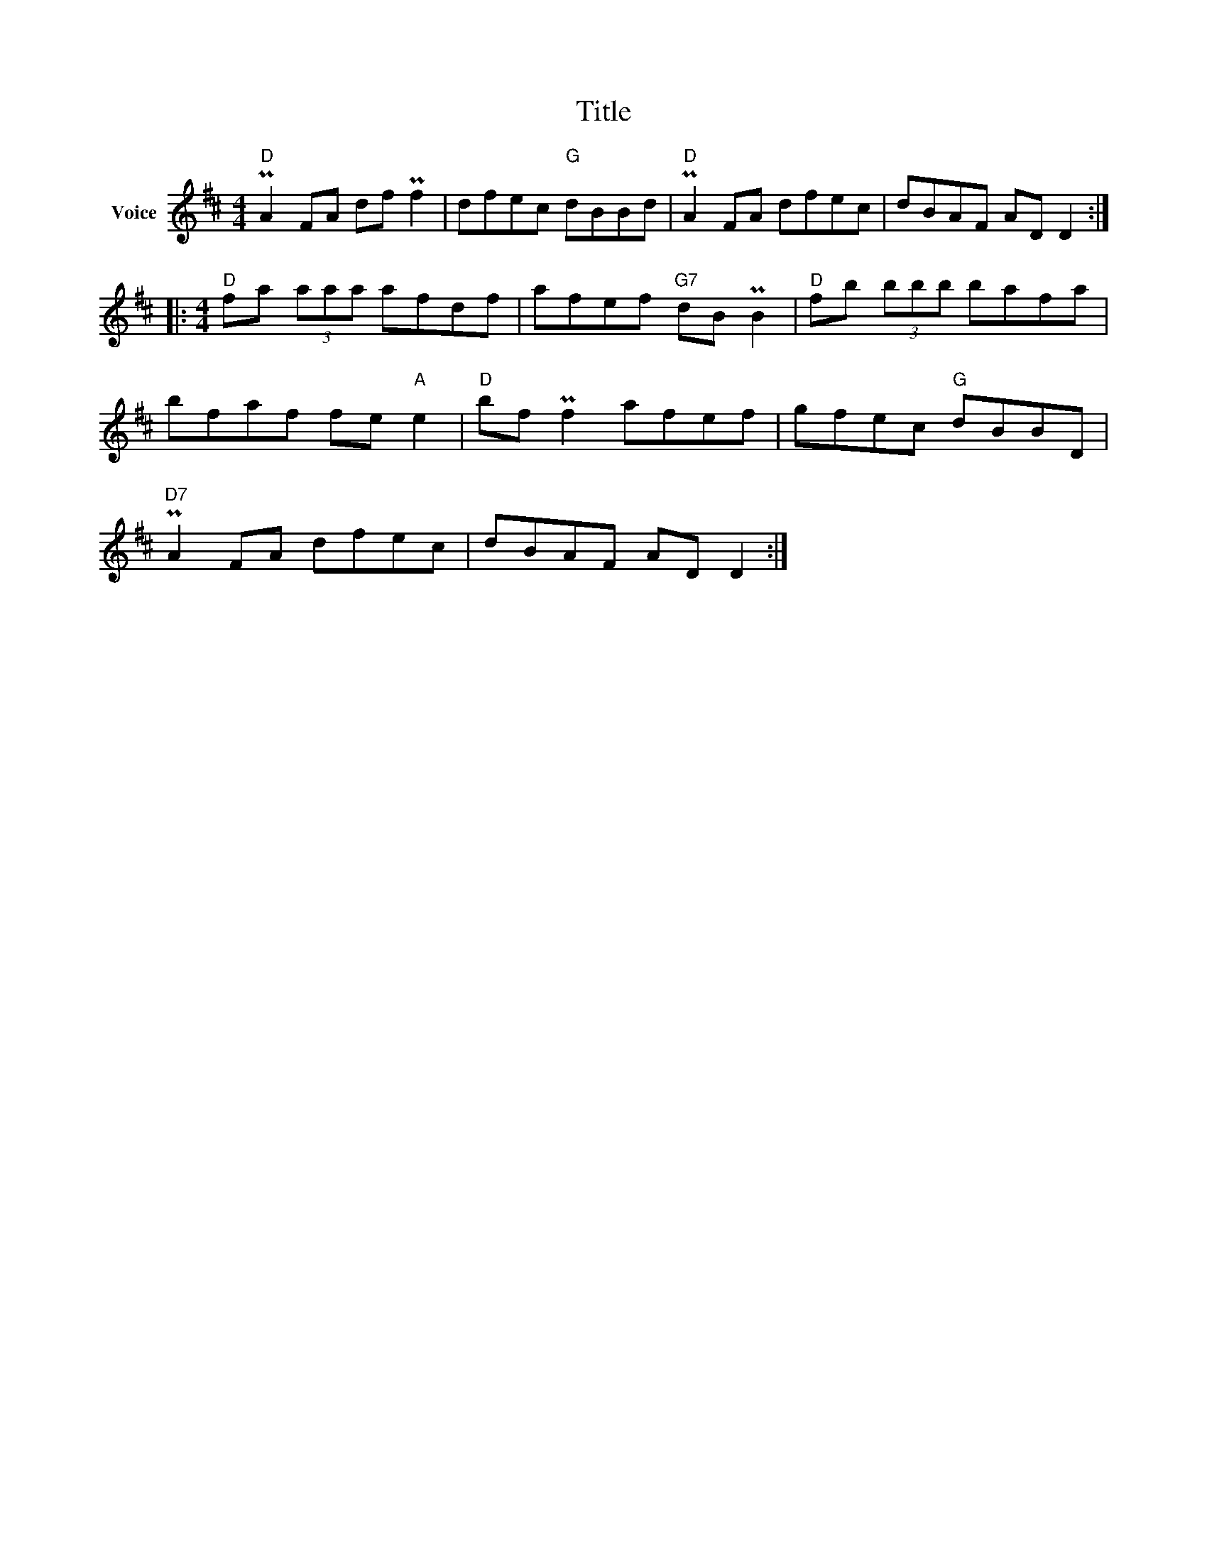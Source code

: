 X:1
T:Title
L:1/8
M:4/4
I:linebreak $
K:D
V:1 treble nm="Voice"
V:1
"D" PA2 FA df Pf2 | dfec"G" dBBd |"D" PA2 FA dfec | dBAF AD D2 ::[M:4/4]"D" fa (3aaa afdf | %5
 afef"G7" dB PB2 |"D" fb (3bbb bafa | bfaf fe"A" e2 |"D" bf Pf2 afef | gfec"G" dBBD | %10
"D7" PA2 FA dfec | dBAF AD D2 :| %12
